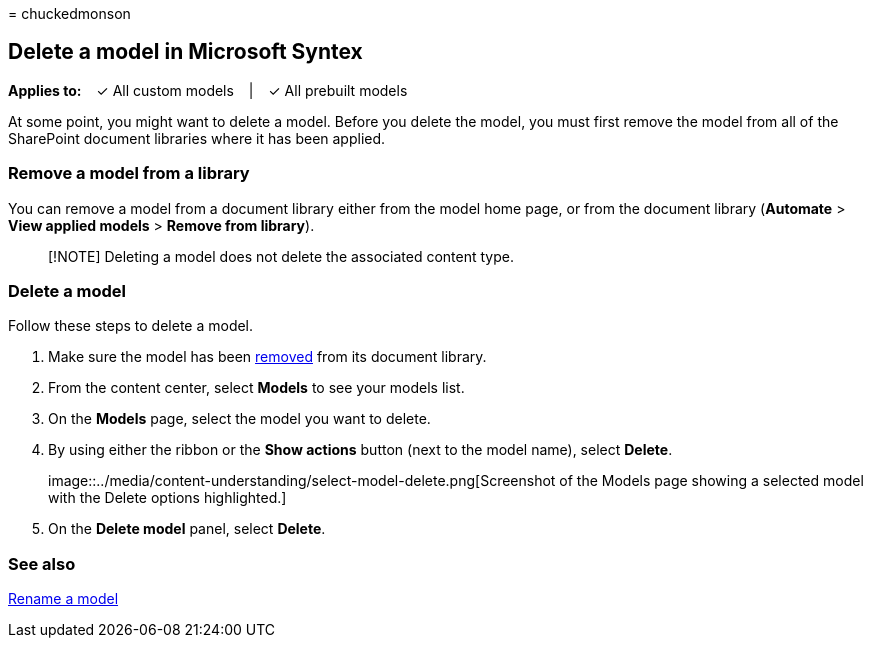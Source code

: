 = 
chuckedmonson

== Delete a model in Microsoft Syntex

*Applies to:*   ✓ All custom models   |   ✓ All prebuilt models

At some point, you might want to delete a model. Before you delete the
model, you must first remove the model from all of the SharePoint
document libraries where it has been applied.

=== Remove a model from a library

You can remove a model from a document library either from the model
home page, or from the document library (*Automate* > *View applied
models* > *Remove from library*).

____
[!NOTE] Deleting a model does not delete the associated content type.
____

=== Delete a model

Follow these steps to delete a model.

[arabic]
. Make sure the model has been
link:#remove-a-model-from-a-library[removed] from its document library.
. From the content center, select *Models* to see your models list.
. On the *Models* page, select the model you want to delete.
. By using either the ribbon or the *Show actions* button (next to the
model name), select *Delete*.
+
image::../media/content-understanding/select-model-delete.png[Screenshot
of the Models page showing a selected model with the Delete options
highlighted.]
. On the *Delete model* panel, select *Delete*.

=== See also

link:rename-a-model.md[Rename a model]
